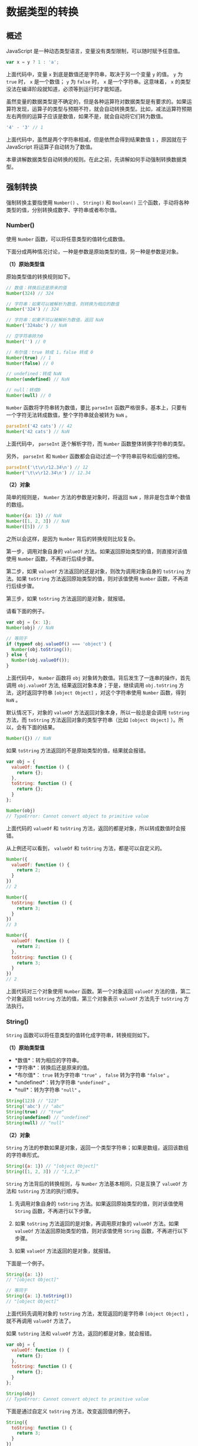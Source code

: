 * 数据类型的转换
  :PROPERTIES:
  :CUSTOM_ID: 数据类型的转换
  :END:
** 概述
   :PROPERTIES:
   :CUSTOM_ID: 概述
   :END:
JavaScript 是一种动态类型语言，变量没有类型限制，可以随时赋予任意值。

#+begin_src js
  var x = y ? 1 : 'a';
#+end_src

上面代码中，变量 =x= 到底是数值还是字符串，取决于另一个变量 =y= 的值。
=y= 为 =true= 时， =x= 是一个数值； =y= 为 =false= 时， =x=
是一个字符串。这意味着， =x=
的类型没法在编译阶段就知道，必须等到运行时才能知道。

虽然变量的数据类型是不确定的，但是各种运算符对数据类型是有要求的。如果运算符发现，运算子的类型与预期不符，就会自动转换类型。比如，减法运算符预期左右两侧的运算子应该是数值，如果不是，就会自动将它们转为数值。

#+begin_src js
  '4' - '3' // 1
#+end_src

上面代码中，虽然是两个字符串相减，但是依然会得到结果数值 =1=
，原因就在于 JavaScript 将运算子自动转为了数值。

本章讲解数据类型自动转换的规则。在此之前，先讲解如何手动强制转换数据类型。

** 强制转换
   :PROPERTIES:
   :CUSTOM_ID: 强制转换
   :END:
强制转换主要指使用 =Number()= 、 =String()= 和 =Boolean()=
三个函数，手动将各种类型的值，分别转换成数字、字符串或者布尔值。

*** Number()
    :PROPERTIES:
    :CUSTOM_ID: number
    :END:
使用 =Number= 函数，可以将任意类型的值转化成数值。

下面分成两种情况讨论，一种是参数是原始类型的值，另一种是参数是对象。

*（1）原始类型值*

原始类型值的转换规则如下。

#+begin_src js
  // 数值：转换后还是原来的值
  Number(324) // 324

  // 字符串：如果可以被解析为数值，则转换为相应的数值
  Number('324') // 324

  // 字符串：如果不可以被解析为数值，返回 NaN
  Number('324abc') // NaN

  // 空字符串转为0
  Number('') // 0

  // 布尔值：true 转成 1，false 转成 0
  Number(true) // 1
  Number(false) // 0

  // undefined：转成 NaN
  Number(undefined) // NaN

  // null：转成0
  Number(null) // 0
#+end_src

=Number= 函数将字符串转为数值，要比 =parseInt=
函数严格很多。基本上，只要有一个字符无法转成数值，整个字符串就会被转为
=NaN= 。

#+begin_src js
  parseInt('42 cats') // 42
  Number('42 cats') // NaN
#+end_src

上面代码中， =parseInt= 逐个解析字符，而 =Number=
函数整体转换字符串的类型。

另外， =parseInt= 和 =Number=
函数都会自动过滤一个字符串前导和后缀的空格。

#+begin_src js
  parseInt('\t\v\r12.34\n') // 12
  Number('\t\v\r12.34\n') // 12.34
#+end_src

*（2）对象*

简单的规则是， =Number= 方法的参数是对象时，将返回 =NaN=
，除非是包含单个数值的数组。

#+begin_src js
  Number({a: 1}) // NaN
  Number([1, 2, 3]) // NaN
  Number([5]) // 5
#+end_src

之所以会这样，是因为 =Number= 背后的转换规则比较复杂。

第一步，调用对象自身的 =valueOf=
方法。如果返回原始类型的值，则直接对该值使用 =Number=
函数，不再进行后续步骤。

第二步，如果 =valueOf= 方法返回的还是对象，则改为调用对象自身的
=toString= 方法。如果 =toString= 方法返回原始类型的值，则对该值使用
=Number= 函数，不再进行后续步骤。

第三步，如果 =toString= 方法返回的是对象，就报错。

请看下面的例子。

#+begin_src js
  var obj = {x: 1};
  Number(obj) // NaN

  // 等同于
  if (typeof obj.valueOf() === 'object') {
    Number(obj.toString());
  } else {
    Number(obj.valueOf());
  }
#+end_src

上面代码中， =Number= 函数将 =obj=
对象转为数值。背后发生了一连串的操作，首先调用 =obj.valueOf= 方法,
结果返回对象本身；于是，继续调用 =obj.toString= 方法，这时返回字符串
=[object Object]= ，对这个字符串使用 =Number= 函数，得到 =NaN= 。

默认情况下，对象的 =valueOf= 方法返回对象本身，所以一般总是会调用
=toString= 方法，而 =toString= 方法返回对象的类型字符串（比如
=[object Object]= ）。所以，会有下面的结果。

#+begin_src js
  Number({}) // NaN
#+end_src

如果 =toString= 方法返回的不是原始类型的值，结果就会报错。

#+begin_src js
  var obj = {
    valueOf: function () {
      return {};
    },
    toString: function () {
      return {};
    }
  };

  Number(obj)
  // TypeError: Cannot convert object to primitive value
#+end_src

上面代码的 =valueOf= 和 =toString=
方法，返回的都是对象，所以转成数值时会报错。

从上例还可以看到， =valueOf= 和 =toString= 方法，都是可以自定义的。

#+begin_src js
  Number({
    valueOf: function () {
      return 2;
    }
  })
  // 2

  Number({
    toString: function () {
      return 3;
    }
  })
  // 3

  Number({
    valueOf: function () {
      return 2;
    },
    toString: function () {
      return 3;
    }
  })
  // 2
#+end_src

上面代码对三个对象使用 =Number= 函数。第一个对象返回 =valueOf=
方法的值，第二个对象返回 =toString= 方法的值，第三个对象表示 =valueOf=
方法先于 =toString= 方法执行。

*** String()
    :PROPERTIES:
    :CUSTOM_ID: string
    :END:
=String= 函数可以将任意类型的值转化成字符串，转换规则如下。

*（1）原始类型值*

- *数值*：转为相应的字符串。
- *字符串*：转换后还是原来的值。
- *布尔值*： =true= 转为字符串 ="true"= ， =false= 转为字符串 ="false"=
  。
- *undefined*：转为字符串 ="undefined"= 。
- *null*：转为字符串 ="null"= 。

#+begin_src js
  String(123) // "123"
  String('abc') // "abc"
  String(true) // "true"
  String(undefined) // "undefined"
  String(null) // "null"
#+end_src

*（2）对象*

=String=
方法的参数如果是对象，返回一个类型字符串；如果是数组，返回该数组的字符串形式。

#+begin_src js
  String({a: 1}) // "[object Object]"
  String([1, 2, 3]) // "1,2,3"
#+end_src

=String= 方法背后的转换规则，与 =Number= 方法基本相同，只是互换了
=valueOf= 方法和 =toString= 方法的执行顺序。

1. 先调用对象自身的 =toString= 方法。如果返回原始类型的值，则对该值使用
   =String= 函数，不再进行以下步骤。

2. 如果 =toString= 方法返回的是对象，再调用原对象的 =valueOf= 方法。如果
   =valueOf= 方法返回原始类型的值，则对该值使用 =String=
   函数，不再进行以下步骤。

3. 如果 =valueOf= 方法返回的是对象，就报错。

下面是一个例子。

#+begin_src js
  String({a: 1})
  // "[object Object]"

  // 等同于
  String({a: 1}.toString())
  // "[object Object]"
#+end_src

上面代码先调用对象的 =toString= 方法，发现返回的是字符串
=[object Object]= ，就不再调用 =valueOf= 方法了。

如果 =toString= 法和 =valueOf= 方法，返回的都是对象，就会报错。

#+begin_src js
  var obj = {
    valueOf: function () {
      return {};
    },
    toString: function () {
      return {};
    }
  };

  String(obj)
  // TypeError: Cannot convert object to primitive value
#+end_src

下面是通过自定义 =toString= 方法，改变返回值的例子。

#+begin_src js
  String({
    toString: function () {
      return 3;
    }
  })
  // "3"

  String({
    valueOf: function () {
      return 2;
    }
  })
  // "[object Object]"

  String({
    valueOf: function () {
      return 2;
    },
    toString: function () {
      return 3;
    }
  })
  // "3"
#+end_src

上面代码对三个对象使用 =String= 函数。第一个对象返回 =toString=
方法的值（数值3），第二个对象返回的还是 =toString= 方法的值（
=[object Object]= ），第三个对象表示 =toString= 方法先于 =valueOf=
方法执行。

*** Boolean()
    :PROPERTIES:
    :CUSTOM_ID: boolean
    :END:
=Boolean()= 函数可以将任意类型的值转为布尔值。

它的转换规则相对简单：除了以下五个值的转换结果为 =false=
，其他的值全部为 =true= 。

- =undefined=
- =null=
- =0= （包含 =-0= 和 =+0= ）
- =NaN=
- =''= （空字符串）

#+begin_src js
  Boolean(undefined) // false
  Boolean(null) // false
  Boolean(0) // false
  Boolean(NaN) // false
  Boolean('') // false
#+end_src

当然， =true= 和 =false= 这两个布尔值不会发生变化。

#+begin_src js
  Boolean(true) // true
  Boolean(false) // false
#+end_src

注意，所有对象（包括空对象）的转换结果都是 =true= ，甚至连 =false=
对应的布尔对象 =new Boolean(false)= 也是 =true=
（详见《原始类型值的包装对象》一章）。

#+begin_src js
  Boolean({}) // true
  Boolean([]) // true
  Boolean(new Boolean(false)) // true
#+end_src

所有对象的布尔值都是 =true= ，这是因为 JavaScript
语言设计的时候，出于性能的考虑，如果对象需要计算才能得到布尔值，对于
=obj1 && obj2=
这样的场景，可能会需要较多的计算。为了保证性能，就统一规定，对象的布尔值为
=true= 。

** 自动转换
   :PROPERTIES:
   :CUSTOM_ID: 自动转换
   :END:
下面介绍自动转换，它是以强制转换为基础的。

遇到以下三种情况时，JavaScript
会自动转换数据类型，即转换是自动完成的，用户不可见。

第一种情况，不同类型的数据互相运算。

#+begin_src js
  123 + 'abc' // "123abc"
#+end_src

第二种情况，对非布尔值类型的数据求布尔值。

#+begin_src js
  if ('abc') {
    console.log('hello')
  }  // "hello"
#+end_src

第三种情况，对非数值类型的值使用一元运算符（即 =+= 和 =-= ）。

#+begin_src js
  + {foo: 'bar'} // NaN
  - [1, 2, 3] // NaN
#+end_src

自动转换的规则是这样的：预期什么类型的值，就调用该类型的转换函数。比如，某个位置预期为字符串，就调用
=String()=
函数进行转换。如果该位置既可以是字符串，也可能是数值，那么默认转为数值。

由于自动转换具有不确定性，而且不易除错，建议在预期为布尔值、数值、字符串的地方，全部使用
=Boolean()= 、 =Number()= 和 =String()= 函数进行显式转换。

*** 自动转换为布尔值
    :PROPERTIES:
    :CUSTOM_ID: 自动转换为布尔值
    :END:
JavaScript 遇到预期为布尔值的地方（比如 =if=
语句的条件部分），就会将非布尔值的参数自动转换为布尔值。系统内部会自动调用
=Boolean()= 函数。

因此除了以下五个值，其他都是自动转为 =true= 。

- =undefined=
- =null=
- =+0= 或 =-0=
- =NaN=
- =''= （空字符串）

下面这个例子中，条件部分的每个值都相当于 =false=
，使用否定运算符后，就变成了 =true= 。

#+begin_src js
  if ( !undefined
    && !null
    && !0
    && !NaN
    && !''
  ) {
    console.log('true');
  } // true
#+end_src

下面两种写法，有时也用于将一个表达式转为布尔值。它们内部调用的也是
=Boolean()= 函数。

#+begin_src js
  // 写法一
  expression ? true : false

  // 写法二
  !! expression
#+end_src

*** 自动转换为字符串
    :PROPERTIES:
    :CUSTOM_ID: 自动转换为字符串
    :END:
JavaScript
遇到预期为字符串的地方，就会将非字符串的值自动转为字符串。具体规则是，先将复合类型的值转为原始类型的值，再将原始类型的值转为字符串。

字符串的自动转换，主要发生在字符串的加法运算时。当一个值为字符串，另一个值为非字符串，则后者转为字符串。

#+begin_src js
  '5' + 1 // '51'
  '5' + true // "5true"
  '5' + false // "5false"
  '5' + {} // "5[object Object]"
  '5' + [] // "5"
  '5' + function (){} // "5function (){}"
  '5' + undefined // "5undefined"
  '5' + null // "5null"
#+end_src

这种自动转换很容易出错。

#+begin_src js
  var obj = {
    width: '100'
  };

  obj.width + 20 // "10020"
#+end_src

上面代码中，开发者可能期望返回 =120=
，但是由于自动转换，实际上返回了一个字符 =10020= 。

*** 自动转换为数值
    :PROPERTIES:
    :CUSTOM_ID: 自动转换为数值
    :END:
JavaScript
遇到预期为数值的地方，就会将参数值自动转换为数值。系统内部会自动调用
=Number()= 函数。

除了加法运算符（ =+=
）有可能把运算子转为字符串，其他运算符都会把运算子自动转成数值。

#+begin_src js
  '5' - '2' // 3
  '5' * '2' // 10
  true - 1  // 0
  false - 1 // -1
  '1' - 1   // 0
  '5' * []    // 0
  false / '5' // 0
  'abc' - 1   // NaN
  null + 1 // 1
  undefined + 1 // NaN
#+end_src

上面代码中，运算符两侧的运算子，都被转成了数值。

#+begin_quote
  注意： =null= 转为数值时为 =0= ，而 =undefined= 转为数值时为 =NaN= 。
#+end_quote

一元运算符也会把运算子转成数值。

#+begin_src js
  +'abc' // NaN
  -'abc' // NaN
  +true // 1
  -false // 0
#+end_src

** 参考链接
   :PROPERTIES:
   :CUSTOM_ID: 参考链接
   :END:

- Axel Rauschmayer,
  [[http://www.2ality.com/2012/01/object-plus-object.html][What is {} +
  {} in JavaScript?]]
- Axel Rauschmayer,
  [[http://www.2ality.com/2013/04/quirk-implicit-conversion.html][JavaScript
  quirk 1: implicit conversion of values]]
- Benjie Gillam,
  [[http://www.benjiegillam.com/2013/06/quantum-javascript/][Quantum
  JavaScript?]]
